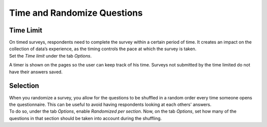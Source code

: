 ============================
Time and Randomize Questions
============================

Time Limit
==========

| On timed surveys, respondents need to complete the survey within a certain period of time. It
  creates an impact on the collection of data’s experience, as the timing controls the pace at which
  the survey is taken.
| Set the *Time limit* under the tab *Options*.

.. image:: media/tab_options_timelimit.png
   :align: center
   :alt: View of a survey form emphasizing the time limit feature in Odoo Surveys

A timer is shown on the pages so the user can keep track of his time. Surveys not submitted by the
time limited do not have their answers saved.

Selection
=========

| When you randomize a survey, you allow for the questions to be shuffled in a random order every
  time someone opens the questionnaire. This can be useful to avoid having respondents looking at
  each others' answers.
| To do so, under the tab *Options*, enable *Randomized per section*. Now, on the tab *Options*, set
  how many of the questions in that section should be taken into account during the shuffling.

.. image:: media/random_question.png
   :align: center
   :alt: View of a survey form emphasizing the random questions count column in Odoo Surveys

.. seealso::
    - :doc:`scoring`
